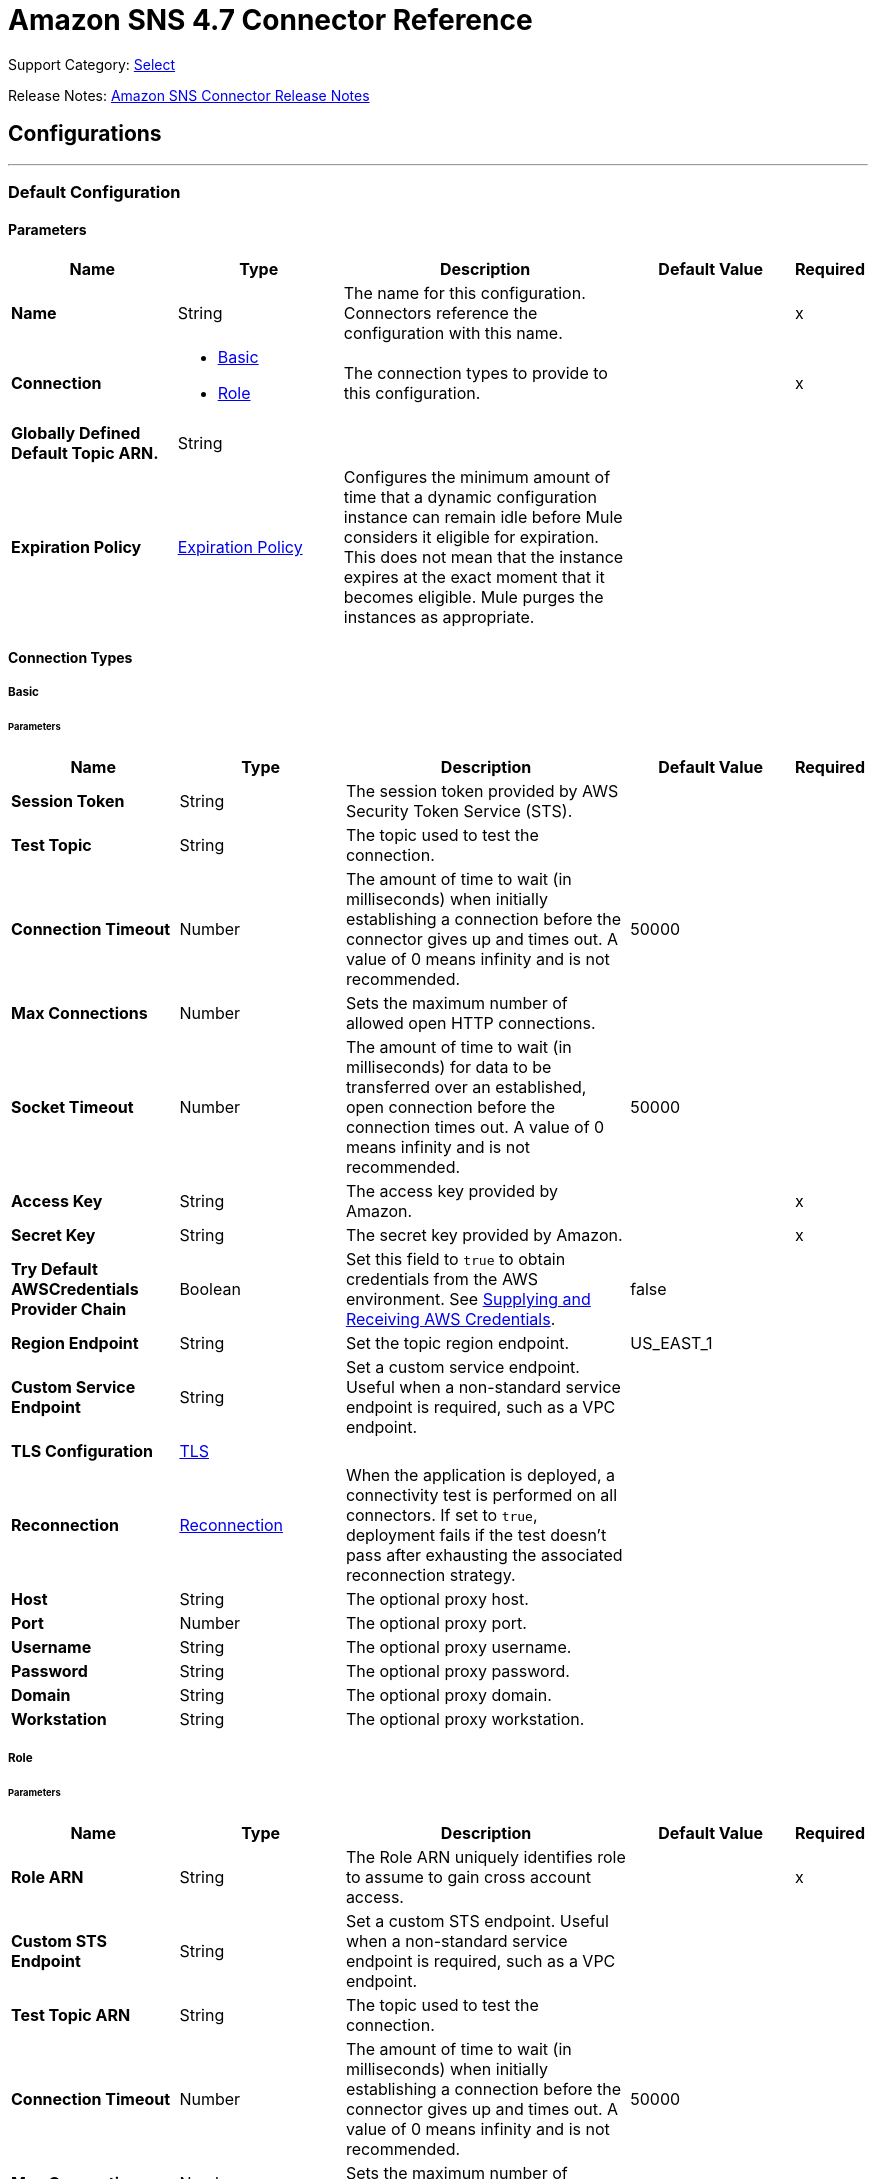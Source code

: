 = Amazon SNS 4.7 Connector Reference
:page-aliases: connectors::amazon/amazon-sns-connector-reference.adoc

Support Category: https://www.mulesoft.com/legal/versioning-back-support-policy#anypoint-connectors[Select]

Release Notes: xref:release-notes::connector/amazon-sns-connector-release-notes-mule-4.adoc[Amazon SNS Connector Release Notes]

== Configurations
---
[[config]]
=== Default Configuration

==== Parameters
[%header,cols="20s,20a,35a,20a,5a"]
|===
| Name | Type | Description | Default Value | Required
|Name | String | The name for this configuration. Connectors reference the configuration with this name. | | x
| Connection a| * <<config_basic, Basic>>
* <<config_role, Role>>
 | The connection types to provide to this configuration. | | x
| Globally Defined Default Topic ARN. a| String |  |  |
| Expiration Policy a| <<ExpirationPolicy>> |  Configures the minimum amount of time that a dynamic configuration instance can remain idle before Mule considers it eligible for expiration. This does not mean that the instance expires at the exact moment that it becomes eligible. Mule purges the instances as appropriate. |  |
|===

==== Connection Types
[[config_basic]]
===== Basic


====== Parameters
[%header,cols="20s,20a,35a,20a,5a"]
|===
| Name | Type | Description | Default Value | Required
| Session Token a| String |  The session token provided by AWS Security Token Service (STS). |  |
| Test Topic a| String | The topic used to test the connection. |  |
| Connection Timeout a| Number |  The amount of time to wait (in milliseconds) when initially establishing a connection before the connector gives up and times out. A value of 0 means infinity and is not recommended. |  50000 |
| Max Connections a| Number |  Sets the maximum number of allowed open HTTP connections. |  |
| Socket Timeout a| Number |  The amount of time to wait (in milliseconds) for data to be transferred over an established, open connection before the connection times out. A value of 0 means infinity and is not recommended. |  50000 |
| Access Key a| String |  The access key provided by Amazon. |  | x
| Secret Key a| String |  The secret key provided by Amazon. |  | x
| Try Default AWSCredentials Provider Chain a| Boolean |  Set this field to `true` to obtain credentials from the AWS environment. See https://docs.aws.amazon.com/sdk-for-java/v2/developer-guide/credentials.html[Supplying and Receiving AWS Credentials]. |  false |
| Region Endpoint a| String |  Set the topic region endpoint. |  US_EAST_1 |
| Custom Service Endpoint a| String |  Set a custom service endpoint. Useful when a non-standard service endpoint is required, such as a VPC endpoint. |  |
| TLS Configuration a| <<Tls>> | |  |
| Reconnection a| <<Reconnection>> |  When the application is deployed, a connectivity test is performed on all connectors. If set to `true`, deployment fails if the test doesn't pass after exhausting the associated reconnection strategy. |  |
| Host a| String |  The optional proxy host. |  |
| Port a| Number |  The optional proxy port. |  |
| Username a| String |  The optional proxy username. |  |
| Password a| String |  The optional proxy password. |  |
| Domain a| String |  The optional proxy domain. |  |
| Workstation a| String |  The optional proxy workstation. |  |
|===
[[config_role]]
===== Role


====== Parameters
[%header,cols="20s,20a,35a,20a,5a"]
|===
| Name | Type | Description | Default Value | Required
| Role ARN a| String |  The Role ARN uniquely identifies role to assume to gain cross account access. |  | x
| Custom STS Endpoint a| String |  Set a custom STS endpoint. Useful when a non-standard service endpoint is required, such as a VPC endpoint. |  |
| Test Topic ARN a| String | The topic used to test the connection. |  |
| Connection Timeout a| Number |  The amount of time to wait (in milliseconds) when initially establishing a connection before the connector gives up and times out. A value of 0 means infinity and is not recommended. |  50000 |
| Max Connections a| Number |  Sets the maximum number of allowed open HTTP connections. |  |
| Socket Timeout a| Number |  The amount of time to wait (in milliseconds) for data to be transferred over an established, open connection before the connection times out. A value of 0 means infinity and is not recommended. |  50000 |
| Access Key a| String |  The access key provided by Amazon. |  | x
| Secret Key a| String |  The secret key provided by Amazon. |  | x
| Try Default AWSCredentials Provider Chain a| Boolean |  Set this field to `true` to obtain credentials from the AWS environment. See: https://docs.aws.amazon.com/sdk-for-java/v2/developer-guide/credentials.html[Supplying and Receiving AWS Credentials]. |  false |
| Region Endpoint a| String |  Set the topic region endpoint. |  US_EAST_1 |
| Custom Service Endpoint a| String |  Set a custom service endpoint. Useful when a non-standard service endpoint is required, such as a VPC endpoint. |  |
| TLS Configuration a| <<Tls>> |  |  |
| Reconnection a| <<Reconnection>> |  When the application is deployed, a connectivity test is performed on all connectors. If set to `true`, deployment fails if the test doesn't pass after exhausting the associated reconnection strategy. |  |
| Host a| String |  The optional proxy host. |  |
| Port a| Number |  The optional proxy port. |  |
| Username a| String |  The optional proxy username. |  |
| Password a| String |  The optional proxy password. |  |
| Domain a| String |  The optional proxy domain. |  |
| Workstation a| String |  The optional proxy workstation. |  |
|===

== Operations
* <<addPermission>>
* <<confirmSubscription>>
* <<createPlatformApplication>>
* <<createPlatformEndpoint>>
* <<createTopic>>
* <<deleteEndpoint>>
* <<deletePlatformApplication>>
* <<deleteTopic>>
* <<getEndpointAttributes>>
* <<getPlatformApplicationAttributes>>
* <<getSubscriptionAttributes>>
* <<getTopicAttributes>>
* <<listEndpointsByPlatformApplication>>
* <<listPlatformApplications>>
* <<listSubscriptions>>
* <<listSubscriptionsByTopic>>
* <<listTopics>>
* <<publish>>
* <<removePermission>>
* <<setEndpointAttributes>>
* <<setPlatformApplicationAttributes>>
* <<setSubscriptionAttributes>>
* <<setTopicAttributes>>
* <<subscribe>>
* <<unsubscribe>>

[[addPermission]]
=== Add Permission
`<sns:add-permission>`


Adds a statement to a topic's access control policy, granting access for the specified AWS accounts to the specified actions. See the http://docs.aws.amazon.com/sns/latest/api/API_AddPermission.html[Amazon SNS API Reference].


==== Parameters
[%header,cols="20s,20a,35a,20a,5a"]
|===
| Name | Type | Description | Default Value | Required
| Configuration | String | The name of the configuration to use. | | x
| Topic Arn a| String |  The ARN of the topic whose access control policy you wish to modify. |  | x
| Label a| String |  A unique identifier for the new policy statement. |  | x
| Account Ids a| Array of String |  The AWS account IDs of the users (principals) who will be given access to the specified actions. The users must have AWS accounts, but do not need to be signed up for this service. |  | x
| Action Names a| Array of String |  The action you want to allow for the specified principals. |  | x
| Target Variable a| String |  The name of a variable to store the operation's output. |  |
| Target Value a| String |  An expression to evaluate against the operation's output and store the expression outcome in the target variable. |  `#[payload]` |
| Reconnection Strategy a| * <<reconnect>>
* <<reconnect-forever>> |  A retry strategy in case of connectivity errors. |  |
|===

==== Output
[%autowidth.spread]
|===
|Type |String
|===

=== For Configurations
* <<config>>

==== Throws
* SNS:INVALID_PARAMETER_VALUE
* SNS:INVALID_PARAMETER
* SNS:INTERNAL_ERROR
* SNS:CONNECTIVITY
* SNS:THROTTLED
* SNS:TOPIC_LIMIT_EXCEEDED
* SNS:AUTHORIZATION_ERROR
* SNS:UNDEFINED_TOPIC
* SNS:NOT_FOUND
* SNS:SUBSCRIPTION_LIMIT_EXCEEDED
* SNS:ENDPOINT_DISABLED
* SNS:UNKNOWN
* SNS:RETRY_EXHAUSTED
* SNS:PLATFORM_APPLICATION_DISABLED


[[confirmSubscription]]
=== Confirm Subscription
`<sns:confirm-subscription>`

The confirmSubscription action verifies an endpoint owner's intent to receive messages by validating the token sent to the endpoint by an earlier Subscribe action. If the token is valid, the action creates a new subscription and returns its Amazon Resource Name (ARN). This call requires an AWS signature only when the AuthenticateOnUnsubscribe flag is set to `true`. See the http://docs.aws.amazon.com/sns/latest/api/API_ConfirmSubscription.html[Amazon SNS API Reference].

==== Parameters
[%header,cols="20s,20a,35a,20a,5a"]
|===
| Name | Type | Description | Default Value | Required
| Configuration | String | The name of the configuration to use. | | x
| Topic Arn a| String |  The ARN of the topic for which you wish to confirm a subscription. |  | x
| Token a| String |  Short-lived token sent to an endpoint during the `Subscribe` action. |  | x
| Authenticate On Unsubscribe a| String |  Disallows unauthenticated unsubscribes of the subscription. If the value of this parameter is `true` and the request has an AWS signature, then only the topic owner and the subscription owner can unsubscribe the endpoint. The unsubscribe action requires AWS authentication. |  |
| Target Variable a| String |  The name of a variable to store the operation's output. |  |
| Target Value a| String |  An expression to evaluate against the operation's output and store the expression outcome in the target variable. |  `#[payload]` |
| Reconnection Strategy a| * <<reconnect>>
* <<reconnect-forever>> |  A retry strategy in case of connectivity errors. |  |
|===

==== Output
[%autowidth.spread]
|===
|Type |String
| Attributes Type a| <<RequestIDAttribute>>
|===

=== For Configurations
* <<config>>

==== Throws
* SNS:INVALID_PARAMETER_VALUE
* SNS:INVALID_PARAMETER
* SNS:INTERNAL_ERROR
* SNS:CONNECTIVITY
* SNS:THROTTLED
* SNS:TOPIC_LIMIT_EXCEEDED
* SNS:AUTHORIZATION_ERROR
* SNS:UNDEFINED_TOPIC
* SNS:NOT_FOUND
* SNS:SUBSCRIPTION_LIMIT_EXCEEDED
* SNS:ENDPOINT_DISABLED
* SNS:UNKNOWN
* SNS:RETRY_EXHAUSTED
* SNS:PLATFORM_APPLICATION_DISABLED


[[createPlatformApplication]]
=== Create Platform Application
`<sns:create-platform-application>`


Creates a platform application object for one of the supported push notification services, such as APNs (Apple Push Notification service) and GCM (Google Cloud Messaging), to which devices and mobile apps may register. See the http://docs.aws.amazon.com/sns/latest/api/API_CreatePlatformApplication.html[Amazon SNS API Reference].


==== Parameters
[%header,cols="20s,20a,35a,20a,5a"]
|===
| Name | Type | Description | Default Value | Required
| Configuration | String | The name of the configuration to use. | | x
| Name a| String |  Application names must be made up of only uppercase and lowercase ASCII letters, numbers, underscores, hyphens, and periods, and must be between 1 and 256 characters long. |  | x
| Platform a| String |  The following platforms are supported: ADM (Amazon Device Messaging), APNs (Apple Push Notification service), APNS_SANDBOX, and GCM (Google Cloud Messaging). |  | x
| Attributes a| Object |  The list of attributes. |  |
| Target Variable a| String |  The name of a variable to store the operation's output. |  |
| Target Value a| String |  An expression to evaluate against the operation's output and store the expression outcome in the target variable. |  `#[payload]` |
| Reconnection Strategy a| * <<reconnect>>
* <<reconnect-forever>> |  A retry strategy in case of connectivity errors. |  |
|===

==== Output
[%autowidth.spread]
|===
|Type |String
| Attributes Type a| <<RequestIDAttribute>>
|===

=== For Configurations
* <<config>>

==== Throws
* SNS:INVALID_PARAMETER_VALUE
* SNS:INVALID_PARAMETER
* SNS:INTERNAL_ERROR
* SNS:CONNECTIVITY
* SNS:THROTTLED
* SNS:TOPIC_LIMIT_EXCEEDED
* SNS:AUTHORIZATION_ERROR
* SNS:UNDEFINED_TOPIC
* SNS:NOT_FOUND
* SNS:SUBSCRIPTION_LIMIT_EXCEEDED
* SNS:ENDPOINT_DISABLED
* SNS:UNKNOWN
* SNS:RETRY_EXHAUSTED
* SNS:PLATFORM_APPLICATION_DISABLED


[[createPlatformEndpoint]]
=== Create Platform Endpoint
`<sns:create-platform-endpoint>`


Creates an endpoint for a device and mobile app on one of the supported push notification services. CreatePlatformEndpoint requires the PlatformApplicationArn that is returned from CreatePlatformApplication. See the http://docs.aws.amazon.com/sns/latest/api/API_CreatePlatformEndpoint.html[Amazon SNS API Reference].


==== Parameters
[%header,cols="20s,20a,35a,20a,5a"]
|===
| Name | Type | Description | Default Value | Required
| Configuration | String | The name of the configuration to use. | | x
| Platform Application Arn a| String |  PlatformApplicationArn returned from CreatePlatformApplication is used to create a an endpoint. |  | x
| Token a| String |  Unique identifier created by the notification service for an app on a device. The specific name for Token will vary, depending on which notification service is being used. For example, when using APNs (Apple Push Notification service) as the notification service, you need the device token. Alternatively, when using GCM (Google Cloud Messaging) or ADM (Amazon Device Messaging), the device token equivalent is called the registration ID. |  | x
| Custom User Data a| String |  Arbitrary user data to associate with the endpoint. Amazon SNS does not use this data. The data must be in UTF-8 format and less than 2KB. |  | x
| Attributes a| Object |  The list of attributes. |  |
| Target Variable a| String |  The name of a variable to store the operation's output. |  |
| Target Value a| String |  An expression to evaluate against the operation's output and store the expression outcome in the target variable. |  `#[payload]` |
| Reconnection Strategy a| * <<reconnect>>
* <<reconnect-forever>> |  A retry strategy in case of connectivity errors. |  |
|===

==== Output
[%autowidth.spread]
|===
|Type |String
| Attributes Type a| <<RequestIDAttribute>>
|===

=== For Configurations
* <<config>>

==== Throws
* SNS:INVALID_PARAMETER_VALUE
* SNS:INVALID_PARAMETER
* SNS:INTERNAL_ERROR
* SNS:CONNECTIVITY
* SNS:THROTTLED
* SNS:TOPIC_LIMIT_EXCEEDED
* SNS:AUTHORIZATION_ERROR
* SNS:UNDEFINED_TOPIC
* SNS:NOT_FOUND
* SNS:SUBSCRIPTION_LIMIT_EXCEEDED
* SNS:ENDPOINT_DISABLED
* SNS:UNKNOWN
* SNS:RETRY_EXHAUSTED
* SNS:PLATFORM_APPLICATION_DISABLED


[[createTopic]]
=== Create Topic
`<sns:create-topic>`


The CreateTopic action creates a topic to which notifications can be published. Users can create at most 100 topics. See the http://docs.aws.amazon.com/sns/latest/api/API_CreateTopic.html[Amazon SNS API Reference].


==== Parameters
[%header,cols="20s,20a,35a,20a,5a"]
|===
| Name | Type | Description | Default Value | Required
| Configuration | String | The name of the configuration to use. | | x
| Topic Name a| String | The name of the topic. Maximum 256 characters. Can include alphanumeric characters, hyphens, and underscores. FIFO topic names must end with `.fifo`. |  | x
| Content Based Deduplication a| Boolean |  Enables content-based deduplication for FIFO topics. If you create a FIFO topic and set this parameter to `false`, you must specify a value for the *Message Deduplication Id* parameter for the *Publish* operation. When you set this parameter to `true`, Amazon SNS uses a SHA-256 hash to generate the message deduplication ID using the body of the message (but not the attributes of the message).| true |
| Target Variable a| String |  The name of a variable to store the operation's output. |  |
| Target Value a| String |  An expression to evaluate against the operation's output and store the expression outcome in the target variable. |  `#[payload]` |
| Reconnection Strategy a| * <<reconnect>>
* <<reconnect-forever>> |  A retry strategy in case of connectivity errors. |  |
|===

==== Output
[%autowidth.spread]
|===
|Type |String
| Attributes Type a| <<RequestIDAttribute>>
|===

=== For Configurations
* <<config>>

==== Throws
* SNS:INVALID_PARAMETER_VALUE
* SNS:INVALID_PARAMETER
* SNS:INTERNAL_ERROR
* SNS:CONNECTIVITY
* SNS:THROTTLED
* SNS:TOPIC_LIMIT_EXCEEDED
* SNS:AUTHORIZATION_ERROR
* SNS:UNDEFINED_TOPIC
* SNS:NOT_FOUND
* SNS:SUBSCRIPTION_LIMIT_EXCEEDED
* SNS:ENDPOINT_DISABLED
* SNS:UNKNOWN
* SNS:RETRY_EXHAUSTED
* SNS:PLATFORM_APPLICATION_DISABLED


[[deleteEndpoint]]
=== Delete Endpoint
`<sns:delete-endpoint>`


Deletes the endpoint for a device and mobile app from Amazon SNS. See the http://docs.aws.amazon.com/sns/latest/api/API_DeleteEndpoint.html[Amazon SNS API Reference].


==== Parameters
[%header,cols="20s,20a,35a,20a,5a"]
|===
| Name | Type | Description | Default Value | Required
| Configuration | String | The name of the configuration to use. | | x
| Endpoint Arn a| String |  EndpointArn of endpoint to delete. |  | x
| Target Variable a| String |  The name of a variable to store the operation's output. |  |
| Target Value a| String |  An expression to evaluate against the operation's output and store the expression outcome in the target variable. |  `#[payload]` |
| Reconnection Strategy a| * <<reconnect>>
* <<reconnect-forever>> |  A retry strategy in case of connectivity errors. |  |
|===

==== Output
[%autowidth.spread]
|===
|Type |String
|===

=== For Configurations
* <<config>>

==== Throws
* SNS:INVALID_PARAMETER_VALUE
* SNS:INVALID_PARAMETER
* SNS:INTERNAL_ERROR
* SNS:CONNECTIVITY
* SNS:THROTTLED
* SNS:TOPIC_LIMIT_EXCEEDED
* SNS:AUTHORIZATION_ERROR
* SNS:UNDEFINED_TOPIC
* SNS:NOT_FOUND
* SNS:SUBSCRIPTION_LIMIT_EXCEEDED
* SNS:ENDPOINT_DISABLED
* SNS:UNKNOWN
* SNS:RETRY_EXHAUSTED
* SNS:PLATFORM_APPLICATION_DISABLED


[[deletePlatformApplication]]
=== Delete Platform Application
`<sns:delete-platform-application>`


Deletes a platform application object for one of the supported push notification services, such as APNs (Apple Push Notification service) and GCM (Google Cloud Messaging). See the http://docs.aws.amazon.com/sns/latest/api/API_DeletePlatformApplication.html[Amazon SNS API Reference].


==== Parameters
[%header,cols="20s,20a,35a,20a,5a"]
|===
| Name | Type | Description | Default Value | Required
| Configuration | String | The name of the configuration to use. | | x
| Platform Application Arn a| String |  PlatformApplicationArn of platform application object to delete. |  | x
| Target Variable a| String |  The name of a variable to store the operation's output. |  |
| Target Value a| String |  An expression to evaluate against the operation's output and store the expression outcome in the target variable. |  `#[payload]` |
| Reconnection Strategy a| * <<reconnect>>
* <<reconnect-forever>> |  A retry strategy in case of connectivity errors. |  |
|===

==== Output
[%autowidth.spread]
|===
|Type |String
|===

=== For Configurations
* <<config>>

==== Throws
* SNS:INVALID_PARAMETER_VALUE
* SNS:INVALID_PARAMETER
* SNS:INTERNAL_ERROR
* SNS:CONNECTIVITY
* SNS:THROTTLED
* SNS:TOPIC_LIMIT_EXCEEDED
* SNS:AUTHORIZATION_ERROR
* SNS:UNDEFINED_TOPIC
* SNS:NOT_FOUND
* SNS:SUBSCRIPTION_LIMIT_EXCEEDED
* SNS:ENDPOINT_DISABLED
* SNS:UNKNOWN
* SNS:RETRY_EXHAUSTED
* SNS:PLATFORM_APPLICATION_DISABLED


[[deleteTopic]]
=== Delete Topic
`<sns:delete-topic>`


The DeleteTopic action deletes a topic and all its subscriptions. Deleting a topic might prevent some messages previously sent to the topic from being delivered to subscribers. This action is idempotent, so deleting a topic that does not exist does not result in an error. See the http://docs.aws.amazon.com/sns/latest/api/API_DeleteTopic.html[Amazon SNS API Reference].


==== Parameters
[%header,cols="20s,20a,35a,20a,5a"]
|===
| Name | Type | Description | Default Value | Required
| Configuration | String | The name of the configuration to use. | | x
| Topic Arn a| String |  The ARN of the topic you want to delete. |  | x
| Reconnection Strategy a| * <<reconnect>>
* <<reconnect-forever>> |  A retry strategy in case of connectivity errors. |  |
|===


=== For Configurations
* <<config>>

==== Throws
* SNS:INVALID_PARAMETER_VALUE
* SNS:INVALID_PARAMETER
* SNS:INTERNAL_ERROR
* SNS:CONNECTIVITY
* SNS:THROTTLED
* SNS:TOPIC_LIMIT_EXCEEDED
* SNS:AUTHORIZATION_ERROR
* SNS:UNDEFINED_TOPIC
* SNS:NOT_FOUND
* SNS:SUBSCRIPTION_LIMIT_EXCEEDED
* SNS:ENDPOINT_DISABLED
* SNS:UNKNOWN
* SNS:RETRY_EXHAUSTED
* SNS:PLATFORM_APPLICATION_DISABLED


[[getEndpointAttributes]]
=== Get Endpoint Attributes
`<sns:get-endpoint-attributes>`


Retrieves the endpoint attributes for a device on one of the supported push notification services, such as GCM (Google Cloud Messaging) and APNs (Apple Push Notification service). See the http://docs.aws.amazon.com/sns/latest/api/API_GetEndpointAttributes.html[Amazon SNS API Reference].


==== Parameters
[%header,cols="20s,20a,35a,20a,5a"]
|===
| Name | Type | Description | Default Value | Required
| Configuration | String | The name of the configuration to use. | | x
| Endpoint Arn a| String |  EndpointArn for GetEndpointAttributes input. |  | x
| Target Variable a| String |  The name of a variable to store the operation's output. |  |
| Target Value a| String |  An expression to evaluate against the operation's output and store the expression outcome in the target variable. |  `#[payload]` |
| Reconnection Strategy a| * <<reconnect>>
* <<reconnect-forever>> |  A retry strategy in case of connectivity errors. |  |
|===

==== Output
[%autowidth.spread]
|===
|Type |Object
| Attributes Type a| <<RequestIDAttribute>>
|===

=== For Configurations
* <<config>>

==== Throws
* SNS:INVALID_PARAMETER_VALUE
* SNS:INVALID_PARAMETER
* SNS:INTERNAL_ERROR
* SNS:CONNECTIVITY
* SNS:THROTTLED
* SNS:TOPIC_LIMIT_EXCEEDED
* SNS:AUTHORIZATION_ERROR
* SNS:UNDEFINED_TOPIC
* SNS:NOT_FOUND
* SNS:SUBSCRIPTION_LIMIT_EXCEEDED
* SNS:ENDPOINT_DISABLED
* SNS:UNKNOWN
* SNS:RETRY_EXHAUSTED
* SNS:PLATFORM_APPLICATION_DISABLED


[[getPlatformApplicationAttributes]]
=== Get Platform Application Attributes
`<sns:get-platform-application-attributes>`


Retrieves the attributes of the platform application object for the supported push notification services, such as APNs (Apple Push Notification service)and GCM (Google Cloud Messaging). See the http://docs.aws.amazon.com/sns/latest/api/API_GetPlatformApplicationAttributes.html[Amazon SNS API Reference].


==== Parameters
[%header,cols="20s,20a,35a,20a,5a"]
|===
| Name | Type | Description | Default Value | Required
| Configuration | String | The name of the configuration to use. | | x
| Platform Application Arn a| String |  PlatformApplicationArn for GetPlatformApplicationAttributesInput. |  | x
| Target Variable a| String |  The name of a variable to store the operation's output. |  |
| Target Value a| String |  An expression to evaluate against the operation's output and store the expression outcome in the target variable. |  `#[payload]` |
| Reconnection Strategy a| * <<reconnect>>
* <<reconnect-forever>> |  A retry strategy in case of connectivity errors. |  |
|===

==== Output
[%autowidth.spread]
|===
|Type |Object
| Attributes Type a| <<RequestIDAttribute>>
|===

=== For Configurations
* <<config>>

==== Throws
* SNS:INVALID_PARAMETER_VALUE
* SNS:INVALID_PARAMETER
* SNS:INTERNAL_ERROR
* SNS:CONNECTIVITY
* SNS:THROTTLED
* SNS:TOPIC_LIMIT_EXCEEDED
* SNS:AUTHORIZATION_ERROR
* SNS:UNDEFINED_TOPIC
* SNS:NOT_FOUND
* SNS:SUBSCRIPTION_LIMIT_EXCEEDED
* SNS:ENDPOINT_DISABLED
* SNS:UNKNOWN
* SNS:RETRY_EXHAUSTED
* SNS:PLATFORM_APPLICATION_DISABLED


[[getSubscriptionAttributes]]
=== Get Subscription Attributes
`<sns:get-subscription-attributes>`


The GetSubscriptionAttributes action returns all of the properties of a subscription. See the http://docs.aws.amazon.com/sns/latest/api/API_GetSubscriptionAttributes.html[Amazon SNS API Reference].


==== Parameters
[%header,cols="20s,20a,35a,20a,5a"]
|===
| Name | Type | Description | Default Value | Required
| Configuration | String | The name of the configuration to use. | | x
| Subscription Arn a| String |  The ARN of the subscription whose properties you want to get |  | x
| Target Variable a| String |  The name of a variable to store the operation's output. |  |
| Target Value a| String |  An expression to evaluate against the operation's output and store the expression outcome in the target variable. |  `#[payload]` |
| Reconnection Strategy a| * <<reconnect>>
* <<reconnect-forever>> |  A retry strategy in case of connectivity errors. |  |
|===

==== Output
[%autowidth.spread]
|===
|Type |Object
| Attributes Type a| <<RequestIDAttribute>>
|===

=== For Configurations
* <<config>>

==== Throws
* SNS:INVALID_PARAMETER_VALUE
* SNS:INVALID_PARAMETER
* SNS:INTERNAL_ERROR
* SNS:CONNECTIVITY
* SNS:THROTTLED
* SNS:TOPIC_LIMIT_EXCEEDED
* SNS:AUTHORIZATION_ERROR
* SNS:UNDEFINED_TOPIC
* SNS:NOT_FOUND
* SNS:SUBSCRIPTION_LIMIT_EXCEEDED
* SNS:ENDPOINT_DISABLED
* SNS:UNKNOWN
* SNS:RETRY_EXHAUSTED
* SNS:PLATFORM_APPLICATION_DISABLED


[[getTopicAttributes]]
=== Get Topic Attributes
`<sns:get-topic-attributes>`


The GetTopicAttributes action returns all of the properties of a topic. Topic properties returned might differ based on the authorization of the user. See the http://docs.aws.amazon.com/sns/latest/api/API_GetTopicAttributes.html[Amazon SNS API Reference].


==== Parameters
[%header,cols="20s,20a,35a,20a,5a"]
|===
| Name | Type | Description | Default Value | Required
| Configuration | String | The name of the configuration to use. | | x
| Topic Arn a| String |  The ARN of the topic whose properties you want to get. |  | x
| Target Variable a| String |  The name of a variable to store the operation's output. |  |
| Target Value a| String |  An expression to evaluate against the operation's output and store the expression outcome in the target variable. |  `#[payload]` |
| Reconnection Strategy a| * <<reconnect>>
* <<reconnect-forever>> |  A retry strategy in case of connectivity errors. |  |
|===

==== Output
[%autowidth.spread]
|===
|Type |Object
| Attributes Type a| <<RequestIDAttribute>>
|===

=== For Configurations
* <<config>>

==== Throws
* SNS:INVALID_PARAMETER_VALUE
* SNS:INVALID_PARAMETER
* SNS:INTERNAL_ERROR
* SNS:CONNECTIVITY
* SNS:THROTTLED
* SNS:TOPIC_LIMIT_EXCEEDED
* SNS:AUTHORIZATION_ERROR
* SNS:UNDEFINED_TOPIC
* SNS:NOT_FOUND
* SNS:SUBSCRIPTION_LIMIT_EXCEEDED
* SNS:ENDPOINT_DISABLED
* SNS:UNKNOWN
* SNS:RETRY_EXHAUSTED
* SNS:PLATFORM_APPLICATION_DISABLED


[[listEndpointsByPlatformApplication]]
=== List Endpoints By Platform Application
`<sns:list-endpoints-by-platform-application>`


Lists the endpoints and endpoint attributes for devices in a supported push notification service, such as GCM (Google Cloud Messaging) and APNs (Apple Push Notification service). See the http://docs.aws.amazon.com/sns/latest/api/API_ListEndpointsByPlatformApplication.html[Amazon SNS API Reference].


==== Parameters
[%header,cols="20s,20a,35a,20a,5a"]
|===
| Name | Type | Description | Default Value | Required
| Configuration | String | The name of the configuration to use. | | x
| Arn a| String |  The ARN of the platform application. |  | x
| Streaming Strategy a| * <<repeatable-in-memory-iterable>>
* <<repeatable-file-store-iterable>>
* non-repeatable-iterable |  Configure to use repeatable streams. |  |
| Target Variable a| String |  The name of a variable to store the operation's output. |  |
| Target Value a| String |  An expression to evaluate against the operation's output and store the expression outcome in the target variable. |  `#[payload]` |
| Reconnection Strategy a| * <<reconnect>>
* <<reconnect-forever>> |  A retry strategy in case of connectivity errors. |  |
|===

==== Output
[%autowidth.spread]
|===
|Type |Array of Message of [<<Endpoint>>] payload and [<<RequestIDAttribute>>] attributes
|===

=== For Configurations
* <<config>>

==== Throws
* SNS:INVALID_PARAMETER_VALUE
* SNS:INVALID_PARAMETER
* SNS:UNDEFINED_TOPIC
* SNS:INTERNAL_ERROR
* SNS:NOT_FOUND
* SNS:THROTTLED
* SNS:SUBSCRIPTION_LIMIT_EXCEEDED
* SNS:TOPIC_LIMIT_EXCEEDED
* SNS:ENDPOINT_DISABLED
* SNS:UNKNOWN
* SNS:PLATFORM_APPLICATION_DISABLED
* SNS:AUTHORIZATION_ERROR


[[listPlatformApplications]]
=== List Platform Applications
`<sns:list-platform-applications>`


Lists the platform application objects for the supported push notification services, such as APNs (Apple Push Notification service)and GCM (Google Cloud Messaging). See the http://docs.aws.amazon.com/sns/latest/api/API_ListPlatformApplications.html[Amazon SNS API Reference].


==== Parameters
[%header,cols="20s,20a,35a,20a,5a"]
|===
| Name | Type | Description | Default Value | Required
| Configuration | String | The name of the configuration to use. | | x
| Streaming Strategy a| * <<repeatable-in-memory-iterable>>
* <<repeatable-file-store-iterable>>
* non-repeatable-iterable |  Configure to use repeatable streams. |  |
| Target Variable a| String |  The name of a variable to store the operation's output. |  |
| Target Value a| String |  An expression to evaluate against the operation's output and store the expression outcome in the target variable. |  `#[payload]` |
| Reconnection Strategy a| * <<reconnect>>
* <<reconnect-forever>> |  A retry strategy in case of connectivity errors. |  |
|===

==== Output
[%autowidth.spread]
|===
|Type |Array of Message of [<<PlatformApplication>>] payload and [<<RequestIDAttribute>>] attributes
|===

=== For Configurations
* <<config>>

==== Throws
* SNS:INVALID_PARAMETER_VALUE
* SNS:INVALID_PARAMETER
* SNS:UNDEFINED_TOPIC
* SNS:INTERNAL_ERROR
* SNS:NOT_FOUND
* SNS:THROTTLED
* SNS:SUBSCRIPTION_LIMIT_EXCEEDED
* SNS:TOPIC_LIMIT_EXCEEDED
* SNS:ENDPOINT_DISABLED
* SNS:UNKNOWN
* SNS:PLATFORM_APPLICATION_DISABLED
* SNS:AUTHORIZATION_ERROR


[[listSubscriptions]]
=== List Subscriptions
`<sns:list-subscriptions>`


The ListSubscriptions action returns a list of the requester's subscriptions. Each call returns a limited list of subscriptions, up to 100. If there are more subscriptions, a NextToken is also returned. Use the NextToken parameter in a new ListSubscriptions call to get further results. See the http://docs.aws.amazon.com/sns/latest/api/API_ListSubscriptions.html[Amazon SNS API Reference].


==== Parameters
[%header,cols="20s,20a,35a,20a,5a"]
|===
| Name | Type | Description | Default Value | Required
| Configuration | String | The name of the configuration to use. | | x
| Streaming Strategy a| * <<repeatable-in-memory-iterable>>
* <<repeatable-file-store-iterable>>
* non-repeatable-iterable |  Configure to use repeatable streams. |  |
| Target Variable a| String |  The name of a variable to store the operation's output. |  |
| Target Value a| String |  An expression to evaluate against the operation's output and store the expression outcome in the target variable. |  `#[payload]` |
| Reconnection Strategy a| * <<reconnect>>
* <<reconnect-forever>> |  A retry strategy in case of connectivity errors. |  |
|===

==== Output
[%autowidth.spread]
|===
|Type |Array of Message of [<<Subscription>>] payload and [<<RequestIDAttribute>>] attributes
|===

=== For Configurations
* <<config>>

==== Throws
* SNS:INVALID_PARAMETER_VALUE
* SNS:INVALID_PARAMETER
* SNS:UNDEFINED_TOPIC
* SNS:INTERNAL_ERROR
* SNS:NOT_FOUND
* SNS:THROTTLED
* SNS:SUBSCRIPTION_LIMIT_EXCEEDED
* SNS:TOPIC_LIMIT_EXCEEDED
* SNS:ENDPOINT_DISABLED
* SNS:UNKNOWN
* SNS:PLATFORM_APPLICATION_DISABLED
* SNS:AUTHORIZATION_ERROR


[[listSubscriptionsByTopic]]
=== List Subscriptions By Topic
`<sns:list-subscriptions-by-topic>`


The SubscriptionsByTopic action returns a list of the subscriptions to a specific topic. Each call returns a limited list of subscriptions, up to 100. If there are more subscriptions, a NextToken is also returned. Use the NextToken parameter in a new SubscriptionsByTopic call to get further results. See the http://docs.aws.amazon.com/sns/latest/api/API_ListSubscriptionsByTopic.html[Amazon SNS API Reference].


==== Parameters
[%header,cols="20s,20a,35a,20a,5a"]
|===
| Name | Type | Description | Default Value | Required
| Configuration | String | The name of the configuration to use. | | x
| Arn a| String |  The ARN of the topic. |  | x
| Streaming Strategy a| * <<repeatable-in-memory-iterable>>
* <<repeatable-file-store-iterable>>
* non-repeatable-iterable |  Configure to use repeatable streams. |  |
| Target Variable a| String |  The name of a variable to store the operation's output. |  |
| Target Value a| String |  An expression to evaluate against the operation's output and store the expression outcome in the target variable. |  `#[payload]` |
| Reconnection Strategy a| * <<reconnect>>
* <<reconnect-forever>> |  A retry strategy in case of connectivity errors. |  |
|===

==== Output
[%autowidth.spread]
|===
|Type |Array of Message of [<<Subscription>>] payload and [<<RequestIDAttribute>>] attributes
|===

=== For Configurations
* <<config>>

==== Throws
* SNS:INVALID_PARAMETER_VALUE
* SNS:INVALID_PARAMETER
* SNS:UNDEFINED_TOPIC
* SNS:INTERNAL_ERROR
* SNS:NOT_FOUND
* SNS:THROTTLED
* SNS:SUBSCRIPTION_LIMIT_EXCEEDED
* SNS:TOPIC_LIMIT_EXCEEDED
* SNS:ENDPOINT_DISABLED
* SNS:UNKNOWN
* SNS:PLATFORM_APPLICATION_DISABLED
* SNS:AUTHORIZATION_ERROR


[[listTopics]]
=== List Topics
`<sns:list-topics>`


The ListTopics action returns a list of the requester's topics. Each call returns a limited list of topics, up to 100. If there are more topics, a NextToken is also returned. Use the NextToken parameter in a new ListTopics call to get further results. See the http://docs.aws.amazon.com/sns/latest/api/API_ListTopics.html[Amazon SNS API Reference].


==== Parameters
[%header,cols="20s,20a,35a,20a,5a"]
|===
| Name | Type | Description | Default Value | Required
| Configuration | String | The name of the configuration to use. | | x
| Streaming Strategy a| * <<repeatable-in-memory-iterable>>
* <<repeatable-file-store-iterable>>
* non-repeatable-iterable |  Configure to use repeatable streams. |  |
| Target Variable a| String |  The name of a variable to store the operation's output. |  |
| Target Value a| String |  An expression to evaluate against the operation's output and store the expression outcome in the target variable. |  `#[payload]` |
| Reconnection Strategy a| * <<reconnect>>
* <<reconnect-forever>> |  A retry strategy in case of connectivity errors. |  |
|===

==== Output
[%autowidth.spread]
|===
|Type |Array of Message of [String] payload and [<<RequestIDAttribute>>] attributes
|===

=== For Configurations
* <<config>>

==== Throws
* SNS:INVALID_PARAMETER_VALUE
* SNS:INVALID_PARAMETER
* SNS:UNDEFINED_TOPIC
* SNS:INTERNAL_ERROR
* SNS:NOT_FOUND
* SNS:THROTTLED
* SNS:SUBSCRIPTION_LIMIT_EXCEEDED
* SNS:TOPIC_LIMIT_EXCEEDED
* SNS:ENDPOINT_DISABLED
* SNS:UNKNOWN
* SNS:PLATFORM_APPLICATION_DISABLED
* SNS:AUTHORIZATION_ERROR


[[publish]]
=== Publish
`<sns:publish>`


The Publish action sends a message to all of a topic's subscribed endpoints. A returned messageId indicates that the message was saved and Amazon SNS will attempt to deliver it to the topic's subscribers shortly. The format of the outgoing message to each subscribed endpoint depends on the notification protocol selected. See the http://docs.aws.amazon.com/sns/latest/api/API_Publish.html[Amazon SNS API Reference].


==== Parameters
[%header,cols="20s,20a,35a,20a,5a"]
|===
| Name | Type | Description | Default Value | Required
| Configuration | String | The name of the configuration to use. | | x
| FIFO Parameters a| <<FifoParameters>> | Parameters related to the FIFO topic. |  |
| Message a| String |  The message you want to send to the topic. |  `#[payload]` |
| Subject a| String |  Optional parameter to use as the "Subject" line when the message is delivered to email endpoints. This field will also be included, if present, in the standard JSON messages delivered to other endpoints. |  |
| Message Structure a| String |  Set MessageStructure to `json` if you want to send a different message for each protocol. |  |
| Message Attributes a| Object |  The Amazon SNS message attributes, as described in the https://docs.aws.amazon.com/sns/latest/dg/welcome.html[Amazon Simple Notification Service Developer Guide].
 |  |
| Topic Arn a| String |  Amazon Resource Name (ARN) of the topic you want to publish to. This field and the Target Arn field are mutually exclusive. |  |
| Target Arn a| String |  Amazon Resource Name (ARN) of the platform endpoint you want to publish to. This field and the Topic Arn field are mutually exclusive. |  |
| Target Variable a| String |  The name of a variable to store the operation's output. |  |
| Target Value a| String |  An expression to evaluate against the operation's output and store the expression outcome in the target variable. |  `#[payload]` |
| Reconnection Strategy a| * <<reconnect>>
* <<reconnect-forever>> |  A retry strategy in case of connectivity errors. |  |
|===

==== Output
[%autowidth.spread]
|===
|Type |String
| Attributes Type a| <<RequestIDAttribute>>
|===

=== For Configurations
* <<config>>

==== Throws
* SNS:INVALID_PARAMETER_VALUE
* SNS:INVALID_PARAMETER
* SNS:INTERNAL_ERROR
* SNS:CONNECTIVITY
* SNS:THROTTLED
* SNS:TOPIC_LIMIT_EXCEEDED
* SNS:AUTHORIZATION_ERROR
* SNS:UNDEFINED_TOPIC
* SNS:NOT_FOUND
* SNS:SUBSCRIPTION_LIMIT_EXCEEDED
* SNS:ENDPOINT_DISABLED
* SNS:UNKNOWN
* SNS:RETRY_EXHAUSTED
* SNS:PLATFORM_APPLICATION_DISABLED


[[removePermission]]
=== Remove Permission
`<sns:remove-permission>`


The RemovePermission action removes a statement from a topic's access control policy. See the http://docs.aws.amazon.com/sns/latest/api/API_RemovePermission.html[Amazon SNS API Reference].


==== Parameters
[%header,cols="20s,20a,35a,20a,5a"]
|===
| Name | Type | Description | Default Value | Required
| Configuration | String | The name of the configuration to use. | | x
| Topic Arn a| String |  The ARN of the topic whose access control policy you wish to modify. |  | x
| Label a| String |  The unique label of the statement you want to remove. |  | x
| Target Variable a| String |  The name of a variable to store the operation's output. |  |
| Target Value a| String |  An expression to evaluate against the operation's output and store the expression outcome in the target variable. |  `#[payload]` |
| Reconnection Strategy a| * <<reconnect>>
* <<reconnect-forever>> |  A retry strategy in case of connectivity errors. |  |
|===

==== Output
[%autowidth.spread]
|===
|Type |String
|===

=== For Configurations
* <<config>>

==== Throws
* SNS:INVALID_PARAMETER_VALUE
* SNS:INVALID_PARAMETER
* SNS:INTERNAL_ERROR
* SNS:CONNECTIVITY
* SNS:THROTTLED
* SNS:TOPIC_LIMIT_EXCEEDED
* SNS:AUTHORIZATION_ERROR
* SNS:UNDEFINED_TOPIC
* SNS:NOT_FOUND
* SNS:SUBSCRIPTION_LIMIT_EXCEEDED
* SNS:ENDPOINT_DISABLED
* SNS:UNKNOWN
* SNS:RETRY_EXHAUSTED
* SNS:PLATFORM_APPLICATION_DISABLED


[[setEndpointAttributes]]
=== Set Endpoint Attributes
`<sns:set-endpoint-attributes>`


Sets the attributes for an endpoint for a device on one of the supported push notification services, such as GCM (Google Cloud Messaging) and APNs (Apple Push Notification service). See the http://docs.aws.amazon.com/sns/latest/api/API_SetEndpointAttributes.html[Amazon SNS API Reference].


==== Parameters
[%header,cols="20s,20a,35a,20a,5a"]
|===
| Name | Type | Description | Default Value | Required
| Configuration | String | The name of the configuration to use. | | x
| Endpoint a| <<Endpoint>> |  Container for the parameters to the SetEndpointAttributes operation. |  `#[payload]` |
| Target Variable a| String |  The name of a variable to store the operation's output. |  |
| Target Value a| String |  An expression to evaluate against the operation's output and store the expression outcome in the target variable. |  `#[payload]` |
| Reconnection Strategy a| * <<reconnect>>
* <<reconnect-forever>> |  A retry strategy in case of connectivity errors. |  |
|===

==== Output
[%autowidth.spread]
|===
|Type |String
|===

=== For Configurations
* <<config>>

==== Throws
* SNS:INVALID_PARAMETER_VALUE
* SNS:INVALID_PARAMETER
* SNS:INTERNAL_ERROR
* SNS:CONNECTIVITY
* SNS:THROTTLED
* SNS:TOPIC_LIMIT_EXCEEDED
* SNS:AUTHORIZATION_ERROR
* SNS:UNDEFINED_TOPIC
* SNS:NOT_FOUND
* SNS:SUBSCRIPTION_LIMIT_EXCEEDED
* SNS:ENDPOINT_DISABLED
* SNS:UNKNOWN
* SNS:RETRY_EXHAUSTED
* SNS:PLATFORM_APPLICATION_DISABLED


[[setPlatformApplicationAttributes]]
=== Set Platform Application Attributes
`<sns:set-platform-application-attributes>`


Sets the attributes of the platform application object for the supported push notification services, such as APNs (Apple Push Notification service) and GCM (Google Cloud Messaging). See the http://docs.aws.amazon.com/sns/latest/api/API_SetPlatformApplicationAttributes.html[Amazon SNS API Reference].


==== Parameters
[%header,cols="20s,20a,35a,20a,5a"]
|===
| Name | Type | Description | Default Value | Required
| Configuration | String | The name of the configuration to use. | | x
| Platform Application Attributes a| <<PlatformApplication>> |  Container for the parameters to the SetPlatformApplicationAttributes operation. |  `#[payload]` |
| Target Variable a| String |  The name of a variable to store the operation's output. |  |
| Target Value a| String |  An expression to evaluate against the operation's output and store the expression outcome in the target variable. |  `#[payload]` |
| Reconnection Strategy a| * <<reconnect>>
* <<reconnect-forever>> |  A retry strategy in case of connectivity errors. |  |
|===

==== Output
[%autowidth.spread]
|===
|Type |String
|===

=== For Configurations
* <<config>>

==== Throws
* SNS:INVALID_PARAMETER_VALUE
* SNS:INVALID_PARAMETER
* SNS:INTERNAL_ERROR
* SNS:CONNECTIVITY
* SNS:THROTTLED
* SNS:TOPIC_LIMIT_EXCEEDED
* SNS:AUTHORIZATION_ERROR
* SNS:UNDEFINED_TOPIC
* SNS:NOT_FOUND
* SNS:SUBSCRIPTION_LIMIT_EXCEEDED
* SNS:ENDPOINT_DISABLED
* SNS:UNKNOWN
* SNS:RETRY_EXHAUSTED
* SNS:PLATFORM_APPLICATION_DISABLED


[[setSubscriptionAttributes]]
=== Set Subscription Attributes
`<sns:set-subscription-attributes>`


The SubscriptionAttributes action allows a subscription owner to set an attribute of the topic to a new value. See the http://docs.aws.amazon.com/sns/latest/api/API_SetSubscriptionAttributes.html[Amazon SNS API Reference].


==== Parameters
[%header,cols="20s,20a,35a,20a,5a"]
|===
| Name | Type | Description | Default Value | Required
| Configuration | String | The name of the configuration to use. | | x
| Subscription Arn a| String |  The ARN of the subscription. |  | x
| Attribute Name a| String |  The name of the attribute. |  | x
| Attribute Value a| String |  The value of the attribute. |  | x
| Target Variable a| String |  The name of a variable to store the operation's output. |  |
| Target Value a| String |  An expression to evaluate against the operation's output and store the expression outcome in the target variable. |  `#[payload]` |
| Reconnection Strategy a| * <<reconnect>>
* <<reconnect-forever>> |  A retry strategy in case of connectivity errors. |  |
|===

==== Output
[%autowidth.spread]
|===
|Type |String
|===

=== For Configurations
* <<config>>

==== Throws
* SNS:INVALID_PARAMETER_VALUE
* SNS:INVALID_PARAMETER
* SNS:INTERNAL_ERROR
* SNS:CONNECTIVITY
* SNS:THROTTLED
* SNS:TOPIC_LIMIT_EXCEEDED
* SNS:AUTHORIZATION_ERROR
* SNS:UNDEFINED_TOPIC
* SNS:NOT_FOUND
* SNS:SUBSCRIPTION_LIMIT_EXCEEDED
* SNS:ENDPOINT_DISABLED
* SNS:UNKNOWN
* SNS:RETRY_EXHAUSTED
* SNS:PLATFORM_APPLICATION_DISABLED


[[setTopicAttributes]]
=== Set Topic Attributes
`<sns:set-topic-attributes>`


The TopicAttributes action allows a topic owner to set an attribute of the topic to a new value. See the http://docs.aws.amazon.com/sns/latest/api/API_SetTopicAttributes.html[Amazon SNS API Reference].


==== Parameters
[%header,cols="20s,20a,35a,20a,5a"]
|===
| Name | Type | Description | Default Value | Required
| Configuration | String | The name of the configuration to use. | | x
| Topic Arn a| String |  The ARN of the topic. |  | x
| Attribute Name a| String |  The name of the attribute. |  | x
| Attribute Value a| String |  The value of the attribute. |  |
| Target Variable a| String |  The name of a variable to store the operation's output. |  |
| Target Value a| String |  An expression to evaluate against the operation's output and store the expression outcome in the target variable. |  `#[payload]` |
| Reconnection Strategy a| * <<reconnect>>
* <<reconnect-forever>> |  A retry strategy in case of connectivity errors. |  |
|===

==== Output
[%autowidth.spread]
|===
|Type |String
|===

=== For Configurations
* <<config>>

==== Throws
* SNS:INVALID_PARAMETER_VALUE
* SNS:INVALID_PARAMETER
* SNS:INTERNAL_ERROR
* SNS:CONNECTIVITY
* SNS:THROTTLED
* SNS:TOPIC_LIMIT_EXCEEDED
* SNS:AUTHORIZATION_ERROR
* SNS:UNDEFINED_TOPIC
* SNS:NOT_FOUND
* SNS:SUBSCRIPTION_LIMIT_EXCEEDED
* SNS:ENDPOINT_DISABLED
* SNS:UNKNOWN
* SNS:RETRY_EXHAUSTED
* SNS:PLATFORM_APPLICATION_DISABLED


[[subscribe]]
=== Subscribe
`<sns:subscribe>`


The Subscribe action prepares to subscribe an endpoint by sending the endpoint a confirmation message. To actually create a subscription, the endpoint owner must call the confirmSubscription action with the token from the confirmation message. Confirmation tokens are valid for three days. See the http://docs.aws.amazon.com/sns/latest/api/API_Subscribe.html[Amazon SNS API Reference].


==== Parameters
[%header,cols="20s,20a,35a,20a,5a"]
|===
| Name | Type | Description | Default Value | Required
| Configuration | String | The name of the configuration to use. | | x
| Topic Arn a| String |  The ARN of the topic you want to subscribe to. |  | x
| Protocol a| Enumeration, one of:

** HTTP
** HTTPS
** EMAIL
** EMAIL_JSON
** SMS
** SQS
** APPLICATION
** LAMBDA |  The protocol you want to use. If it is a FIFO topic, then only Amazon SQS FIFO queues can be subscribers. |  | x
| Endpoint a| String |  The endpoint that you want to receive notifications. Endpoints vary by protocol:

* HTTP - The endpoint is an URL beginning with `http://`.
* HTTPS - The endpoint is a URL beginning with `https://`.
* EMAIL - The endpoint is an email address.
* EMAIL_JSON - The endpoint is an email address.
* SMS - The endpoint is a phone number of an SMS-enabled device.
* SQS - The endpoint is the ARN of an Amazon SQS queue.
* APPLICATION - The endpoint is the endpoint of a mobile app and device.
* LAMBDA - The endpoint is the ARN of an AWS Lambda function.|  | x
| Target Variable a| String |  The name of a variable to store the operation's output. |  |
| Target Value a| String |  An expression to evaluate against the operation's output and store the expression outcome in the target variable. |  `#[payload]` |
| Reconnection Strategy a| * <<reconnect>>
* <<reconnect-forever>> |  A retry strategy in case of connectivity errors. |  |
|===

==== Output
[%autowidth.spread]
|===
|Type |String
| Attributes Type a| <<RequestIDAttribute>>
|===

=== For Configurations
* <<config>>

==== Throws
* SNS:INVALID_PARAMETER_VALUE
* SNS:INVALID_PARAMETER
* SNS:INTERNAL_ERROR
* SNS:CONNECTIVITY
* SNS:THROTTLED
* SNS:TOPIC_LIMIT_EXCEEDED
* SNS:AUTHORIZATION_ERROR
* SNS:UNDEFINED_TOPIC
* SNS:NOT_FOUND
* SNS:SUBSCRIPTION_LIMIT_EXCEEDED
* SNS:ENDPOINT_DISABLED
* SNS:UNKNOWN
* SNS:RETRY_EXHAUSTED
* SNS:PLATFORM_APPLICATION_DISABLED


[[unsubscribe]]
=== Unsubscribe
`<sns:unsubscribe>`


The Unsubscribe action deletes a subscription. If the subscription requires authentication for deletion, only the owner of the subscription or the topic owner can unsubscribe, and an AWS signature is required. If the Unsubscribe call does not require authentication and the requester is not the subscription owner, a final cancellation message is delivered to the endpoint, so that the endpoint owner can easily resubscribe to the topic if the Unsubscribe request was unintended. See the http://docs.aws.amazon.com/sns/latest/api/API_Unsubscribe.html[Amazon SNS API Reference].


==== Parameters
[%header,cols="20s,20a,35a,20a,5a"]
|===
| Name | Type | Description | Default Value | Required
| Configuration | String | The name of the configuration to use. | | x
| Subscription Arn a| String |  The ARN of the subscription to be deleted. |  | x
| Target Variable a| String |  The name of a variable to store the operation's output. |  |
| Target Value a| String |  An expression to evaluate against the operation's output and store the expression outcome in the target variable. |  `#[payload]` |
| Reconnection Strategy a| * <<reconnect>>
* <<reconnect-forever>> |  A retry strategy in case of connectivity errors. |  |
|===

==== Output
[%autowidth.spread]
|===
|Type |String
|===

=== For Configurations
* <<config>>

==== Throws
* SNS:INVALID_PARAMETER_VALUE
* SNS:INVALID_PARAMETER
* SNS:INTERNAL_ERROR
* SNS:CONNECTIVITY
* SNS:THROTTLED
* SNS:TOPIC_LIMIT_EXCEEDED
* SNS:AUTHORIZATION_ERROR
* SNS:UNDEFINED_TOPIC
* SNS:NOT_FOUND
* SNS:SUBSCRIPTION_LIMIT_EXCEEDED
* SNS:ENDPOINT_DISABLED
* SNS:UNKNOWN
* SNS:RETRY_EXHAUSTED
* SNS:PLATFORM_APPLICATION_DISABLED



== Types
[[Tls]]
=== TLS

[%header,cols="20s,25a,30a,15a,10a"]
|===
| Field | Type | Description | Default Value | Required
| Enabled Protocols a| String | A comma-separated list of protocols enabled for this context. |  |
| Enabled Cipher Suites a| String | A comma-separated list of cipher suites enabled for this context. |  |
| Trust Store a| <<TrustStore>> | For servers, a trust store contains certificates of the trusted clients. For clients, a trust store contains certificates of the trusted servers. |  |
| Key Store a| <<KeyStore>> | For servers, a key store contains the private and public key of the server. For clients, a key store contains the private and public key of the client. |  |
| Revocation Check a| * <<standard-revocation-check>>
* <<custom-ocsp-responder>>
* <<crl-file>> |  Validates that a certificate was revoked.|  |
|===

[[TrustStore]]
=== Trust Store

[%header,cols="20s,25a,30a,15a,10a"]
|===
| Field | Type | Description | Default Value | Required
| Path a| String | The location of the trust store. The path is resolved relative to the current classpath and file system, if possible. |  |
| Password a| String | The password used to protect the trust store. |  |
| Type a| String | The type of store used. |  |
| Algorithm a| String | The algorithm used by the trust store. |  |
| Insecure a| Boolean | If `true`, no certificate validations will be performed, rendering connections vulnerable to attacks. Use at your own risk. |  |
|===

[[KeyStore]]
=== Key Store

[%header,cols="20s,25a,30a,15a,10a"]
|===
| Field | Type | Description | Default Value | Required
| Path a| String | The location of the key store. The path is resolved relative to the current classpath and file system, if possible.  |  |
| Type a| String | The type of store used. |  |
| Alias a| String | When the key store contains many private keys, this attribute indicates the alias of the key that should be used. If not defined, the first key in the file is used by default. |  |
| Key Password a| String | The password used to protect the private key. |  |
| Password a| String | The password used to protect the key store. |  |
| Algorithm a| String | The algorithm used by the key store. |  |
|===

[[standard-revocation-check]]
=== Standard Revocation Check

[%header,cols="20s,25a,30a,15a,10a"]
|===
| Field | Type | Description | Default Value | Required
| Only End Entities a| Boolean | Only verify the last element of the certificate chain. |  |
| Prefer Crls a| Boolean | Try CRL instead of OCSP first. |  |
| No Fallback a| Boolean | Do not use the secondary checking method (the one not selected before). |  |
| Soft Fail a| Boolean | Avoid verification failure when the revocation server can not be reached or is busy. |  |
|===

[[custom-ocsp-responder]]
=== Custom OCSP Responder

[%header,cols="20s,25a,30a,15a,10a"]
|===
| Field | Type | Description | Default Value | Required
| Url a| String | The URL of the OCSP responder. |  |
| Cert Alias a| String | Alias of the signing certificate for the OCSP response (must be in the trust store), if present. |  |
|===

[[crl-file]]
=== CRL File

[%header,cols="20s,25a,30a,15a,10a"]
|===
| Field | Type | Description | Default Value | Required
| Path a| String | The path to the CRL file. |  |
|===

[[Reconnection]]
=== Reconnection

[%header,cols="20s,25a,30a,15a,10a"]
|===
| Field | Type | Description | Default Value | Required
| Fails Deployment a| Boolean | When the application is deployed, a connectivity test is performed on all connectors. If set to `true`, deployment fails if the test doesn't pass after exhausting the associated reconnection strategy. |  |
| Reconnection Strategy a| * <<reconnect>>
* <<reconnect-forever>> | The reconnection strategy to use. |  |
|===

[[reconnect]]
=== Reconnect

[%header%autowidth.spread]
|===
| Field | Type | Description | Default Value | Required
| Frequency a| Number | How often in milliseconds to reconnect. | |
| Count a| Number | How many reconnection attempts to make.. | |
| blocking |Boolean |If false, the reconnection strategy runs in a separate, non-blocking thread. |true |
|===

[[reconnect-forever]]
=== Reconnect Forever

[%header%autowidth.spread]
|===
| Field | Type | Description | Default Value | Required
| Frequency a| Number | How often in milliseconds to reconnect. | |
| blocking |Boolean |If false, the reconnection strategy runs in a separate, non-blocking thread. |unsubscribe |
|===

[[ExpirationPolicy]]
=== Expiration Policy

[%header,cols="20s,25a,30a,15a,10a"]
|===
| Field | Type | Description | Default Value | Required
| Max Idle Time a| Number | A scalar time value for the maximum amount of time a dynamic configuration instance should be allowed to be idle before it's considered eligible for expiration. |  |
| Time Unit a| Enumeration, one of:

** NANOSECONDS
** MICROSECONDS
** MILLISECONDS
** SECONDS
** MINUTES
** HOURS
** DAYS | A time unit that qualifies the maxIdleTime attribute |  |
|===

[[RequestIDAttribute]]
=== Request ID Attribute

[%header,cols="20s,25a,30a,15a,10a"]
|===
| Field | Type | Description | Default Value | Required
| Request Id a| String |  |  |
|===

[[Endpoint]]
=== Endpoint

[%header,cols="20s,25a,30a,15a,10a"]
|===
| Field | Type | Description | Default Value | Required
| Attributes a| Object |  |  |
| Endpoint Arn a| String |  |  |
|===

[[repeatable-in-memory-iterable]]
=== Repeatable In Memory Iterable

[%header,cols="20s,25a,30a,15a,10a"]
|===
| Field | Type | Description | Default Value | Required
| Initial Buffer Size a| Number | The amount of instances that is initially be allowed to be kept in memory to consume the stream and provide random access to it. If the stream contains more data than can fit into this buffer, then the buffer expands according to the bufferSizeIncrement attribute, with an upper limit of maxInMemorySize. Default value is 100 instances. |  |
| Buffer Size Increment a| Number | This is by how much the buffer size expands if it exceeds its initial size. Setting a value of zero or lower means that the buffer should not expand, meaning that a STREAM_MAXIMUM_SIZE_EXCEEDED error is raised when the buffer gets full. Default value is 100 instances. |  |
| Max Buffer Size a| Number | The maximum amount of memory to use. If more than that is used then a STREAM_MAXIMUM_SIZE_EXCEEDED error is raised. A value lower than or equal to zero means no limit. |  |
|===

[[repeatable-file-store-iterable]]
=== Repeatable File Store Iterable

[%header,cols="20s,25a,30a,15a,10a"]
|===
| Field | Type | Description | Default Value | Required
| Max In Memory Size a| Number | The maximum amount of instances to keep in memory. If more than that is required, content on the disk is buffered. |  |
| Buffer Unit a| Enumeration, one of:

** BYTE
** KB
** MB
** GB | The unit in which maxInMemorySize is expressed |  |
|===

[[PlatformApplication]]
=== Platform Application

[%header,cols="20s,25a,30a,15a,10a"]
|===
| Field | Type | Description | Default Value | Required
| Attributes a| Object |  |  |
| Platform Application Arn a| String |  |  |
|===

[[Subscription]]
=== Subscription

[%header,cols="20s,25a,30a,15a,10a"]
|===
| Field | Type | Description | Default Value | Required
| Endpoint a| String |  |  |
| Owner a| String |  |  |
| Protocol a| String |  |  |
| Subscription Arn a| String |  |  |
| Topic Arn a| String |  |  |
|===

[[FifoParameters]]
=== FIFO Parameters

[cols=".^20%,.^25%,.^30%,.^15%,.^10%", options="header"]
|======================
| Field | Type | Description | Default Value | Required
| Message Group Id a| String | Token that specifies where a message belongs. |  | x
| Message Deduplication Id a| String | Token for deduplicating messages. This ID is mandatory when deduplication is not set in the topic level. |  |
|======================


== See Also

* xref:connectors::introduction/introduction-to-anypoint-connectors.adoc[Introduction to Anypoint Connectors]
* https://help.mulesoft.com[MuleSoft Help Center]
